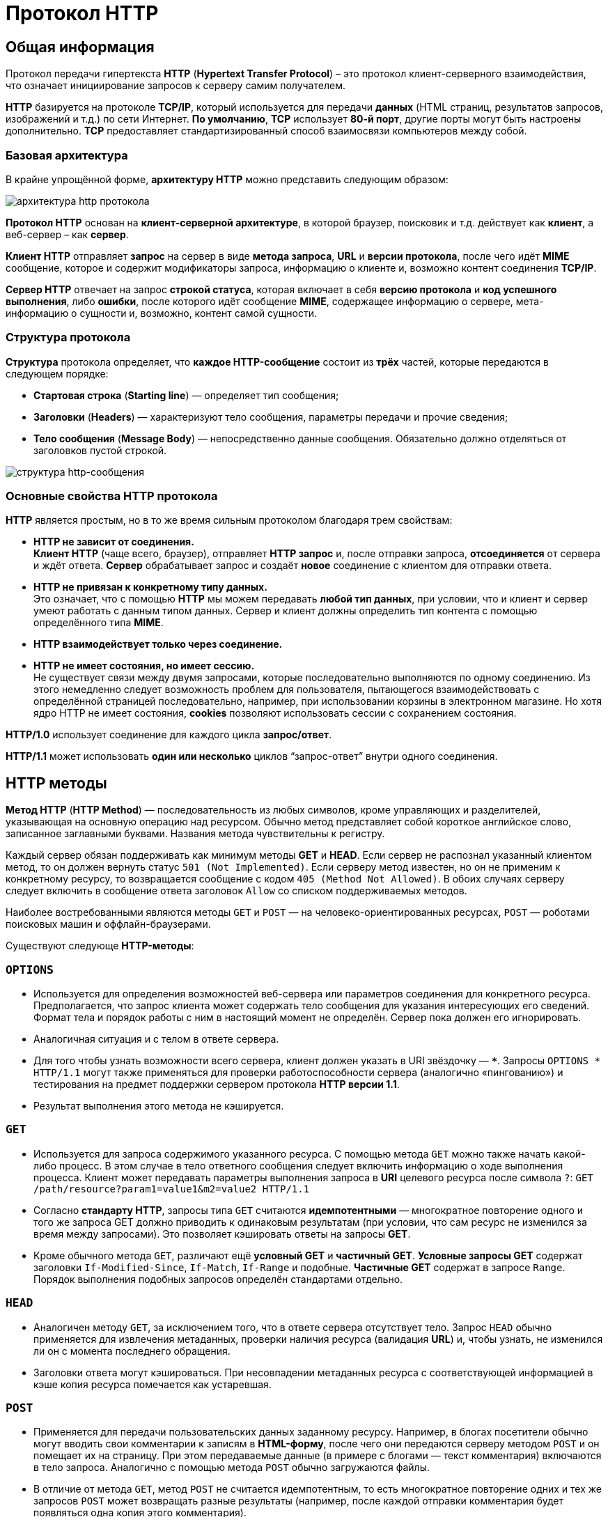 = Протокол HTTP
:imagesdir: ../assets/img/http

== Общая информация

Протокол передачи гипертекста *HTTP* (*Hypertext Transfer Protocol*) – это протокол клиент-серверного взаимодействия, что означает инициирование запросов к серверу самим получателем.

*HTTP* базируется на протоколе *TCP/IP*, который используется для передачи *данных* (HTML страниц, результатов запросов, изображений и т.д.) по сети Интернет. *По умолчанию*, *TCP* использует *80-й порт*, другие порты могут быть настроены дополнительно. *TCP* предоставляет стандартизированный способ взаимосвязи компьютеров между собой.

=== Базовая архитектура

В крайне упрощённой форме, *архитектуру HTTP* можно представить следующим образом:

image::hhtp-arcitecture.gif[архитектура http протокола, align=center]

*Протокол HTTP* основан на *клиент-серверной архитектуре*, в которой браузер, поисковик и т.д. действует как *клиент*, а веб-сервер – как *сервер*.

*Клиент HTTP* отправляет *запрос* на сервер в виде *метода запроса*, *URL* и *версии протокола*, после чего идёт *MIME* сообщение, которое и содержит модификаторы запроса, информацию о клиенте и, возможно контент соединения *TCP/IP*.

*Сервер HTTP* отвечает на запрос *строкой статуса*, которая включает в себя *версию протокола* и *код успешного выполнения*, либо *ошибки*, после которого идёт сообщение *MIME*, содержащее информацию о сервере, мета-информацию о сущности и, возможно, контент самой сущности.


=== Структура протокола

*Структура* протокола определяет, что *каждое HTTP-сообщение* состоит из *трёх* частей, которые передаются в следующем порядке:

* *Стартовая строка* (*Starting line*) — определяет тип сообщения;
* *Заголовки* (*Headers*) — характеризуют тело сообщения, параметры передачи и прочие сведения;
* *Тело сообщения* (*Message Body*) — непосредственно данные сообщения. Обязательно должно отделяться от заголовков пустой строкой.

image::http-message-example.png[структура http-сообщения, align=center]

=== Основные свойства HTTP протокола

*HTTP* является простым, но в то же время сильным протоколом благодаря трем свойствам:

* *HTTP не зависит от соединения.* +
*Клиент HTTP* (чаще всего, браузер), отправляет *HTTP запрос* и, после отправки запроса, *отсоединяется* от сервера и ждёт ответа. *Сервер* обрабатывает запрос и создаёт *новое* соединение с клиентом для отправки ответа.
* *HTTP не привязан к конкретному типу данных.* +
Это означает, что с помощью *HTTP* мы можем передавать *любой тип данных*, при условии, что и клиент и сервер умеют работать с данным типом данных. Сервер и клиент должны определить тип контента с помощью определённого типа *MIME*.
* *HTTP взаимодействует только через соединение.*
* *HTTP не имеет состояния, но имеет сессию.* +
Не существует связи между двумя запросами, которые последовательно выполняются по одному соединению. Из этого немедленно следует возможность проблем для пользователя, пытающегося взаимодействовать с определённой страницей последовательно, например, при использовании корзины в электронном магазине. Но хотя ядро HTTP не имеет состояния, *cookies* позволяют использовать сессии с сохранением состояния.

*HTTP/1.0*  использует соединение для каждого цикла *запрос/ответ*.

*HTTP/1.1*  может использовать *один или несколько* циклов “запрос-ответ” внутри одного соединения.

== HTTP методы

*Метод HTTP* (*HTTP Method*) — последовательность из любых символов, кроме управляющих и разделителей, указывающая на основную операцию над ресурсом. Обычно метод представляет собой короткое английское слово, записанное заглавными буквами. Названия метода чувствительны к регистру.

Каждый сервер обязан поддерживать как минимум методы *GET* и *HEAD*. Если сервер не распознал указанный клиентом метод, то он должен вернуть статус `501 (Not Implemented)`. Если серверу метод известен, но он не применим к конкретному ресурсу, то возвращается сообщение с кодом `405 (Method Not Allowed)`. В обоих случаях серверу следует включить в сообщение ответа заголовок `Allow` со списком поддерживаемых методов.

Наиболее востребованными являются методы `GET` и `POST` — на человеко-ориентированных ресурсах, `POST` — роботами поисковых машин и оффлайн-браузерами.

Существуют следующе *HTTP-методы*:

=== `OPTIONS`

* Используется для определения возможностей веб-сервера или параметров соединения для конкретного ресурса. Предполагается, что запрос клиента может содержать тело сообщения для указания интересующих его сведений. Формат тела и порядок работы с ним в настоящий момент не определён. Сервер пока должен его игнорировать.
* Аналогичная ситуация и с телом в ответе сервера.
* Для того чтобы узнать возможности всего сервера, клиент должен указать в URI звёздочку — `***`. Запросы `OPTIONS * HTTP/1.1` могут также применяться для проверки работоспособности сервера (аналогично «пингованию») и тестирования на предмет поддержки сервером протокола *HTTP версии 1.1*.
* Результат выполнения этого метода не кэшируется.

=== `GET`

* Используется для запроса содержимого указанного ресурса. С помощью метода `GET` можно также начать какой-либо процесс. В этом случае в тело ответного сообщения следует включить информацию о ходе выполнения процесса. Клиент может передавать параметры выполнения запроса в *URI* целевого ресурса после символа `?`: `GET /path/resource?param1=value1&m2=value2 HTTP/1.1`
* Согласно *стандарту HTTP*, запросы типа `GET` считаются *идемпотентными* — многократное повторение одного и того же запроса GET должно приводить к одинаковым результатам (при условии, что сам ресурс не изменился за время между запросами). Это позволяет кэшировать ответы на запросы *GET*.
* Кроме обычного метода `GET`, различают ещё *условный GET* и *частичный GET*. *Условные запросы GET* содержат заголовки `If-Modified-Since`, `If-Match`, `If-Range` и подобные. *Частичные GET* содержат в запросе `Range`. Порядок выполнения подобных запросов определён стандартами отдельно.

=== `HEAD`

* Аналогичен методу `GET`, за исключением того, что в ответе сервера отсутствует тело. Запрос `HEAD` обычно применяется для извлечения метаданных, проверки наличия ресурса (валидация *URL*) и, чтобы узнать, не изменился ли он с момента последнего обращения.
* Заголовки ответа могут кэшироваться. При несовпадении метаданных ресурса с соответствующей информацией в кэше копия ресурса помечается как устаревшая.

=== `POST`

* Применяется для передачи пользовательских данных заданному ресурсу. Например, в блогах посетители обычно могут вводить свои комментарии к записям в *HTML-форму*, после чего они передаются серверу методом `POST` и он помещает их на страницу. При этом передаваемые данные (в примере с блогами — текст комментария) включаются в тело запроса. Аналогично с помощью метода `POST` обычно загружаются файлы.
* В отличие от метода `GET`, метод `POST` не считается идемпотентным, то есть многократное повторение одних и тех же запросов `POST` может возвращать разные результаты (например, после каждой отправки комментария будет появляться одна копия этого комментария).
* При результатах выполнения `200 (Ok)` и `204 (No Content)` в тело ответа следует включить сообщение об итоге выполнения запроса. Если был создан ресурс, то серверу следует вернуть ответ `201 (Created)` с указанием URI нового ресурса в заголовке `Location`.
* Сообщение ответа сервера на выполнение метода `POST` не кэшируется.

=== `PUT`

* Применяется для загрузки содержимого запроса на указанный в запросе *URI*. Если по заданному *URI* не существовало ресурса, то сервер создаёт его и возвращает статус `201 (Created)`. Если же был изменён ресурс, то сервер возвращает `200 (Ok)` или `204 (No Content)`. Сервер не должен игнорировать некорректные заголовки`` Content-*`` передаваемые клиентом вместе с сообщением. Если какой-то из этих заголовков не может быть распознан или не допустим при текущих условиях, то необходимо вернуть код ошибки `501 (Not Implemented)`.
* Фундаментальное различие методов `POST` и `PUT` заключается в понимании предназначений URI ресурсов. Метод `POST` предполагает, что по указанному URI будет производиться обработка передаваемого клиентом содержимого. Используя `PUT`, клиент предполагает, что загружаемое содержимое соответствуют находящемуся по данному *URI* ресурсу.
* Сообщения ответов сервера на метод `PUT` не кэшируются.

=== `PATCH`

Аналогично `PUT`, но применяется только к фрагменту ресурса.

=== `DELETE`

Удаляет указанный ресурс.

=== `TRACE`
Возвращает полученный запрос так, что клиент может увидеть, что промежуточные сервера добавляют или изменяют в запросе.

=== `LINK`

Устанавливает связь указанного ресурса с другими.

=== `UNLINK`

Убирает связь указанного ресурса с другими.

== Прокси-сервер

*Прокси* — это транзитный сервер, перенаправляющий *HTTP-трафик*. Прокси-серверы используются для ускорения выполнения запросов путем кэширования веб-страниц. В локальной сети применяется как межсетевой экран и средство управления HTTP-трафиком (например, для блокирования доступа к некоторым ресурсам).

В Интернете прокси часто используют для анонимизации запросов - в этом случае веб-сервер получает *ip-адрес прокси-сервера*, а не реального клиента. В современных браузерах можно задать целый список прокси-серверов и переключаться между ними по мере необходимости (обычно такая возможность доступна через расширения или плагины браузера).

== Коды ответа

*Код ответа* информирует клиента о результатах выполнения запроса и определяет его дальнейшее поведение. Набор кодов состояния является стандартом, и все они описаны в соответствующих документах *RFC*.

Каждый код представляется целым трехзначным числом. Первая цифра указывает на класс состояния, последующие — порядковый номер состояния. За кодом ответа обычно следует краткое описание на английском языке.

Введение новых кодов должно производиться только после согласования с *IETF*. Клиент может не знать все коды состояния, но он обязан отреагировать в соответствии с *классом кода*.

Применяемые в настоящее время классы кодов состояния и некоторые примеры ответов сервера приведены ниже:

=== `1xx Informational` (Информационный) +

В этот класс выделены коды, информирующие о процессе передачи. В *HTTP/1.0* сообщения с такими кодами должны игнорироваться. В *HTTP/1.1* клиент должен быть готов принять этот класс сообщений как обычный ответ, но ничего отправлять серверу не нужно. Сами сообщения от сервера содержат только стартовую строку ответа и, если требуется, несколько специфичных для ответа полей заголовка. Прокси-сервера подобные сообщения должны отправлять дальше от сервера к клиенту.

Примеры ответов сервера: +

* `100 Continue` (Продолжать)
* `101 Switching Protocols` (Переключение протоколов)
* `102 Processing` (Идёт обработка)

=== `2xx Success` (Успешно) +

Сообщения данного класса информируют о случаях успешного принятия и обработки запроса клиента. В зависимости от статуса сервер может ещё передать заголовки и тело сообщения.

Примеры ответов сервера:

* `200 OK` (Успешно).
* `201 Created` (Создано)
* `202 Accepted` (Принято)
* `204 No Content` (Нет содержимого)
* `206 Partial Content` (Частичное содержимое)

=== `3xx Redirection` (Перенаправление)

Коды статуса класса `3xx` сообщают клиенту, что для успешного выполнения операции нужно произвести следующий запрос к другому *URI*. В большинстве случаев новый адрес указывается в поле `Location` заголовка. Клиент в этом случае должен, как правило, произвести автоматический переход (жарг. «редирект»).

Обратите внимание, что при обращении к следующему ресурсу можно получить ответ из этого же класса кодов. Может получиться даже длинная цепочка из перенаправлений, которые, если будут производиться автоматически, создадут чрезмерную нагрузку на оборудование. Поэтому разработчики протокола HTTP настоятельно рекомендуют после второго подряд подобного ответа обязательно запрашивать подтверждение на перенаправление у пользователя (раньше рекомендовалось после 5-го). За этим следить обязан клиент, так как текущий сервер может перенаправить клиента на ресурс другого сервера. Клиент также должен предотвратить попадание в круговые перенаправления.

Примеры ответов сервера: +

* `300 Multiple Choices` (Множественный выбор)
* `301 Moved Permanently` (Перемещено навсегда)
* `304 Not Modified` (Не изменялось)

=== `4xx Client Error` (Ошибка клиента)

Класс кодов `4xx` предназначен для указания ошибок со стороны клиента. При использовании всех методов, кроме `HEAD`, сервер должен вернуть в теле сообщения гипертекстовое пояснение для пользователя.

Примеры ответов сервера:

* `401 Unauthorized` (Не авторизован)
* `402 Payment Required` (Требуется оплата)
* `403 Forbidden` (Запрещено)
* `404 Not Found` (Не найдено)
* `405 Method Not Allowed` (Метод не поддерживается)
* `406 Not Acceptable` (Не приемлемо)
* `407 Proxy Authentication Required` (Требуется аутентификация прокси)

=== `5xx Server Error` (Ошибка сервера)

Коды `5xx` выделены под случаи неудачного выполнения операции по вине сервера. Для всех ситуаций, кроме использования метода `HEAD`, сервер должен включать в тело сообщения объяснение, которое клиент отобразит пользователю.

Примеры ответов сервера: +

* `500 Internal Server Error` (Внутренняя ошибка сервера)
* `502 Bad Gateway` (Плохой шлюз)
* `503 Service Unavailable` (Сервис недоступен)
* `504 Gateway Timeout` (Шлюз не отвечает)

== HTTP заголовки

*Заголовок HTTP* (*HTTP Header*) — это строка в *HTTP-сообщении*, содержащая *разделённую двоеточием пару вида «параметр-значение»*. Формат заголовка соответствует общему формату заголовков текстовых сетевых сообщений *ARPA (RFC 822)*. Как правило, браузер и веб-сервер включают в сообщения более чем по одному заголовку. Заголовки должны отправляться раньше тела сообщения и отделяться от него *хотя бы одной пустой строкой* (`CRLF`).

Название параметра должно состоять минимум из одного печатного символа (*ASCII-коды* от `33` до `126`). После названия сразу должен следовать символ двоеточия. Значение может содержать любые символы *ASCII*, *кроме перевода строки (`CR`, код `10`) и возврата каретки (`LF`, код `13`)*.

Пробельные символы в начале и конце значения обрезаются. Последовательность нескольких пробельных символов внутри значения может восприниматься как один пробел. Регистр символов в названии и значении не имеет значения, если иное не предусмотрено форматом поля.

Пример заголовков ответа сервера:

----
Server: Apache/2.2.3 (CentOS)
Last-Modified: Wed, 09 Feb 2011 17:13:15 GMT
Content-Type: text/html; charset=UTF-8
Accept-Ranges: bytes
Date: Thu, 03 Mar 2011 04:04:36 GMT
Content-Length: 2945
Age: 51
X-Cache: HIT from proxy.omgtu
Via: 1.0 proxy.omgtu (squid/3.1.8)
Connection: keep-alive

200 OK
----

Все HTTP-заголовки разделяются на четыре основных группы:

* *General Headers* (*Основные заголовки*) — должны включаться в любое сообщение клиента и сервера.
* *Request Headers* (*Заголовки запроса*) — используются только в запросах клиента.
* *Response Headers* (*Заголовки ответа*) — присутствуют только в ответах сервера.
* *Entity Headers* (*Заголовки сущности*) — сопровождают каждую сущность сообщения.

*Сущности* (*entity*, в переводах также встречается название "объект") — это полезная информация, передаваемая в запросе или ответе. Сущность состоит из *метаинформации* (заголовки) и непосредственно *содержания* (тело сообщения).

В отдельный класс заголовки сущности выделены, чтобы не путать их с *заголовками запроса* или *заголовками ответа* при передаче множественного содержимого (`multipart/***`).
Заголовки запроса и ответа, как и основные заголовки, описывают всё сообщение в целом и размещаются только в начальном блоке заголовков, в то время как *заголовки сущности* характеризуют содержимое каждой части в отдельности, располагаясь непосредственно перед её телом.

Ниже в таблице приведено краткое описание некоторых *HTTP-заголовков*.

[options="headers"]
|===
|Заголовок|Группа|Краткое описание
|`Allow`|*Entity*|Список методов, применимых к запрашиваемому ресурсу.
|`Content-Encoding`|*Entity*|Применяется при необходимости перекодировки содержимого (например, `gzip`/`deflated`).
|`Content-Language`|*Entity*|Локализация содержимого (язык(и))
|`Content-Length`|*Entity*|Размер тела сообщения (в октетах)
|`Content-Range`|*Entity*|Диапазон (используется для поддержания многопоточной загрузки или дозагрузки)
|`Content-Type`|*Entity*|Указывает тип содержимого (`mime-type`, например `text/html`). Часто включает указание на таблицу символов локали (charset)
|`Expires`|*Entity*|Дата/время, после которой ресурс считается устаревшим. Используется прокси-серверами
|`Last-Modified`|*Entity*|Дата/время последней модификации сущности
|`Cache-Control`|*General*|Определяет директивы управления механизмами кэширования. Для прокси-серверов.
|`Connection`|*General*|Задает параметры, требуемые для конкретного соединения.
|`Date`|*General*|Дата и время формирования сообщения
|`Pragma`|*General*|Используется для специальных указаний, которые могут (опционально) применяется к любому получателю по всей цепочке запросов/ответов (например, pragma: `no-cache`).
|`Transfer-Encoding`|*General*|Задает тип преобразования, применимого к телу сообщения. В отличие от `Content-Encoding` этот заголовок распространяется на все сообщение, а не только на сущность.
|`Via`|*General*|Используется шлюзами и прокси для отображения промежуточных протоколов и узлов между клиентом и веб-сервером.
|`Warning`|*General*|Дополнительная информация о текущем статусе, которая не может быть представлена в сообщении.
|`Accept`|*Request*|Определяет применимые типы данных, ожидаемых в ответе.
|`Accept-Charset`|*Request*|Определяет кодировку символов (*charset*) для данных, ожидаемых в ответе.
|`Accept-Encoding`|*Request*|Определяет применимые форматы кодирования/декодирования содержимого (напр, `gzip`)
|`Accept-Language`|*Request*|Применимые языки. Используется для согласования передачи.
|`Authorization`|*Request*|Учетные данные клиента, запрашивающего ресурс.
|`From`|*Request*|Электронный адрес отправителя
|`Host`|*Request*|Имя/сетевой адрес [и порт] сервера. Если порт не указан, используется `80`.
|`If-Modified-Since`|*Request*|Используется для выполнения условных методов (Если-Изменился...). Если запрашиваемый ресурс изменился, то он передается с сервера, иначе — из кэша.
|`Max-Forwards`|*Request*|Представляет механизм ограничения количества шлюзов и прокси при использовании методов `TRACE` и `OPTIONS`.
|`Proxy-Authorization`|*Request*|Используется при запросах, проходящих через прокси, требующие авторизации
|`Referer`|*Request*|Адрес, с которого выполняется запрос. Этот заголовок отсутствует, если переход выполняется из адресной строки или, например, по ссылке из js-скрипта.
|`User-Agent`|*Request*|Информация о пользовательском агенте (клиенте)
|`Location`|*Response*|Адрес перенаправления
|`Proxy-Authenticate`|*Response*|Сообщение о статусе с кодом *407*.
|`Server`|*Response*|Информация о программном обеспечении сервера, отвечающего на запрос (это может быть как веб, так и прокси-сервер).
|===

== Тело HTTP сообщения

*Тело HTTP сообщения* (*message-body*), если оно присутствует, используется для передачи сущности, связанной с запросом или ответом. *Тело сообщения* (*message-body*) отличается от *тела сущности* (*entity-body*) только в том случае, *когда при передаче применяется кодирование*, указанное в заголовке *Transfer-Encoding*. В остальных случаях *тело сообщения* идентично *телу сущности*.

Заголовок *Transfer-Encoding* должен отправляться для указания любого кодирования передачи, примененного приложением в целях гарантирования безопасной и правильной передачи сообщения. *Transfer-Encoding* - это свойство сообщения, а не сущности, и оно может быть добавлено или удалено любым приложением в цепочке запросов/ответов.

Присутствие тела сообщения в запросе отмечается добавлением к заголовкам запроса поля заголовка *Content-Length* или *Transfer-Encoding*. *Тело сообщения* (*message-body*) может быть добавлено в запрос только когда метод запроса допускает *тело объекта* (*entity-body*).

Все ответы содержат *тело сообщения*, возможно нулевой длины, кроме ответов на запрос методом *HEAD* и ответов с кодами статуса *1xx* (*Информационные*), *204* (*Нет содержимого*, *No Content*), и *304* (*Не модифицирован*, *Not Modified*).

== Cookies

*HTTP cookie* (*web cookie*, *cookie браузера*) — это небольшой фрагмент данных, отправляемый *сервером* на *браузер* пользователя, который тот может сохранить и отсылать обратно с новым запросом к данному серверу. Это, в частности, позволяет узнать, с одного ли браузера пришли оба запроса (например, для аутентификации пользователя). Они запоминают информацию о состоянии для протокола HTTP, который сам по себе этого делать не умеет.

*Cookie* используются, главным образом, для:

* *Управления сеансом* (логины, корзины для виртуальных покупок)
* *Персонализации* (пользовательские предпочтения)
* *Мониторинга* (отслеживания поведения пользователя)

До недавнего времени *cookie* принято было использовать в качестве хранилища информации на стороне пользователя. Это могло иметь смысл в отсутствии вариантов, но теперь, когда в распоряжении браузеров появились различные *API* (*программные интерфейсы приложения*) для хранения данных, это уже не так. Из-за того, что *cookie* пересылаются с каждым запросом, они могут слишком сильно снижать производительность (особенно в мобильных устройствах). В качестве хранилищ данных на стороне пользователя вместо них можно использовать *Web storage API* (*localStorage* and *sessionStorage*) и *IndexedDB*.

=== Создание Cookie

Получив *HTTP-запрос*, вместе с откликом сервер может отправить заголовок `Set-Cookie` с ответом. *Cookie* обычно запоминаются браузером и посылаются в значении заголовка HTTP `Cookie (en-US)` с каждым новым запросом к одному и тому же серверу. Можно задать *срок действия cookie*, а также *срок его жизни*, после которого *cookie* не будет отправляться. Также можно указать ограничения на *путь* и *домен*, то есть указать, в течении какого времени и к какому сайту оно отсылается.

Заголовок `Set-Cookie` HTTP-отклика используется для отправки *cookie* с сервера на клиентское приложение (браузер). Простой *cookie* может задаваться так:

----
Set-Cookie: <имя-cookie>=<заголовок-cookie>
----

Этот заголовок с сервера даёт клиенту указание сохранить *cookie*. Отклик, отправляемый браузеру, содержит заголовок `Set-Cookie`, и *cookie* запоминается браузером.

----
HTTP/1.0 200 OK
Content-type: text/html
Set-Cookie: yummy_cookie=choco
Set-Cookie: tasty_cookie=strawberry

[page content]
----

Теперь, с каждым новым запросом к серверу, при помощи заголовка `Cookie (en-US)` браузер будет возвращать серверу все сохранённые ранее *cookies*.

----
GET /sample_page.html HTTP/1.1
Host: www.example.org
Cookie: yummy_cookie=choco; tasty_cookie=strawberry
----

Простой *cookie*, пример которого приведён выше, представляет собой *сессионный cookie* (*session cookie)* - такие *cookie* *удаляются при закрытии клиента*, то есть существуют только на протяжении текущего сеанса, поскольку атрибуты `Expires` или `Max-Age` для него не задаются. Однако, если в браузере включено автоматическое восстановление сеанса, что случается очень часто, *cookie* сеанса может храниться постоянно, как если бы браузер никогда не закрывался.

*Постоянные cookie* (*permanent cookies*) удаляются не с закрытием клиента, а при наступлении определённой даты (атрибут `Expires`) или после определённого интервала времени (атрибут `Max-Age`).